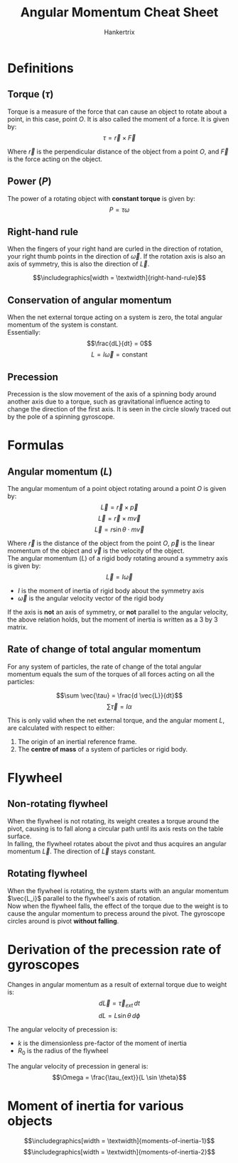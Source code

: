 #+TITLE: Angular Momentum Cheat Sheet
#+AUTHOR: Hankertrix
#+STARTUP: showeverything
#+OPTIONS: toc:2
#+LATEX_HEADER: \usepackage{graphicx}
#+LATEX_HEADER: \graphicspath{ {./images/} }

\newpage

* Definitions

** Torque (\(\tau\))
Torque is a measure of the force that can cause an object to rotate about a point, in this case, point $O$. It is also called the moment of a force. It is given by:
\[\tau = \vec{r} \times \vec{F}\]

Where $\vec{r}$ is the perpendicular distance of the object from a point $O$, and $\vec{F}$ is the force acting on the object.

** Power (\(P\))
The power of a rotating object with *constant torque* is given by:
\[P = \tau \omega\]

\newpage

** Right-hand rule
When the fingers of your right hand are curled in the direction of rotation, your right thumb points in the direction of \(\vec{\omega}\). If the rotation axis is also an axis of symmetry, this is also the direction of \(\vec{L}\).

\[\includegraphics[width = \textwidth]{right-hand-rule}\]

\newpage

** Conservation of angular momentum
When the net external torque acting on a system is zero, the total angular momentum of the system is constant.
\\

Essentially:
\[\frac{dL}{dt} = 0\]
\[L = I \vec{\omega} = \text{constant}\]

** Precession
Precession is the slow movement of the axis of a spinning body around another axis due to a torque, such as gravitational influence acting to change the direction of the first axis. It is seen in the circle slowly traced out by the pole of a spinning gyroscope.


* Formulas

** Angular momentum (\(L\))
The angular momentum of a point object rotating around a point $O$ is given by:
\[\vec{L} = \vec{r} \times \vec{p}\]
\[\vec{L} = \vec{r} \times m \vec{v}\]
\[\vec{L} = r \sin \theta \cdot m \vec{v}\]

Where $\vec{r}$ is the distance of the object from the point $O$, $\vec{p}$ is the linear momentum of the object and $\vec{v}$ is the velocity of the object.
\\

The angular momentum (\(L\)) of a rigid body rotating around a symmetry axis is given by:
\[\vec{L} = I \vec{\omega}\]

- \(I\) is the moment of inertia of rigid body about the symmetry axis
- $\vec{\omega}$ is the angular velocity vector of the rigid body

If the axis is *not* an axis of symmetry, or *not* parallel to the angular velocity, the above relation holds, but the moment of inertia is written as a 3 by 3 matrix.

\newpage

** Rate of change of total angular momentum
For any system of particles, the rate of change of the total angular momentum equals the sum of the torques of all forces acting on all the particles:

\[\sum \vec{\tau} = \frac{d \vec{L}}{dt}\]
\[\sum \vec{\tau} = I \alpha\]

This is only valid when the net external torque, and the angular moment $L$, are calculated with respect to either:
1. The origin of an inertial reference frame.
2. The *centre of mass* of a system of particles or rigid body.


* Flywheel

** Non-rotating flywheel
When the flywheel is not rotating, its weight creates a torque around the pivot, causing is to fall along a circular path until its axis rests on the table surface.
\\

In falling, the flywheel rotates about the pivot and thus acquires an angular momentum $\vec{L}$. The direction of $\vec{L}$ stays constant.

** Rotating flywheel
When the flywheel is rotating, the system starts with an angular momentum $\vec{L_i}$ parallel to the flywheel's axis of rotation.
\\

Now when the flywheel falls, the effect of the torque due to the weight is to cause the angular momentum to precess around the pivot. The gyroscope circles around is pivot *without falling*.

\newpage

* Derivation of the precession rate of gyroscopes
Changes in angular momentum as a result of external torque due to weight is:
\[d \vec{L} = \vec{\tau}_{ext} \, dt\]
\[dL = L \sin \theta \, d \phi\]

The angular velocity of precession is:
\begin{align*}
\Omega &= \frac{d \phi}{dt} \\
&= \frac{1}{L \sin \theta} \frac{dL}{dt} \\
&= \frac{\tau_{ext}}{L \sin \theta} \\
&= \frac{M gr \sin \theta}{L \sin \theta} \\
&= \frac{Mgr}{L} \\
&= \frac{Mgr}{(kMR_0^2) \omega} \\
&= \frac{gr}{kR_0^2 \omega}
\end{align*}

- $k$ is the dimensionless pre-factor of the moment of inertia
- $R_0$ is the radius of the flywheel

The angular velocity of precession in general is:
\[\Omega = \frac{\tau_{ext}}{L \sin \theta}\]

* Moment of inertia for various objects
\[\includegraphics[width = \textwidth]{moments-of-inertia-1}\]
\[\includegraphics[width = \textwidth]{moments-of-inertia-2}\]
